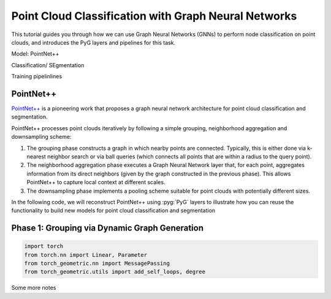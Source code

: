 Point Cloud Classification with Graph Neural Networks
================================

This tutorial guides you through how we can use Graph Neural Networks (GNNs) to perform node classification on point clouds, and introduces the PyG layers and pipelines for this task.


Model: PointNet++

Classification/ SEgmentation



Training pipelinlines

PointNet++
-------------------------
`PointNet++ <https://arxiv.org/abs/1706.02413>`_ is a pioneering work that proposes a graph neural network architecture for point cloud classification and segmentation.

PointNet++ processes point clouds iteratively by following a simple grouping, neighborhood aggregation and downsampling scheme:

1. The grouping phase constructs a graph in which nearby points are connected. Typically, this is either done via  k-nearest neighbor search or via ball queries (which connects all points that are within a radius to the query point).

2. The neighborhood aggregation phase executes a Graph Neural Network layer that, for each point, aggregates information from its direct neighbors (given by the graph constructed in the previous phase). This allows PointNet++ to capture local context at different scales.

3. The downsampling phase implements a pooling scheme suitable for point clouds with potentially different sizes.

In the following code, we will reconstruct PointNet++ using :pyg:`PyG` layers to illustrate how you can reuse the functionality to build new models for point cloud classification and segmentation

Phase 1: Grouping via Dynamic Graph Generation
-------------------------------------------



.. code-block:: python

    import torch
    from torch.nn import Linear, Parameter
    from torch_geometric.nn import MessagePassing
    from torch_geometric.utils import add_self_loops, degree

Some more notes
